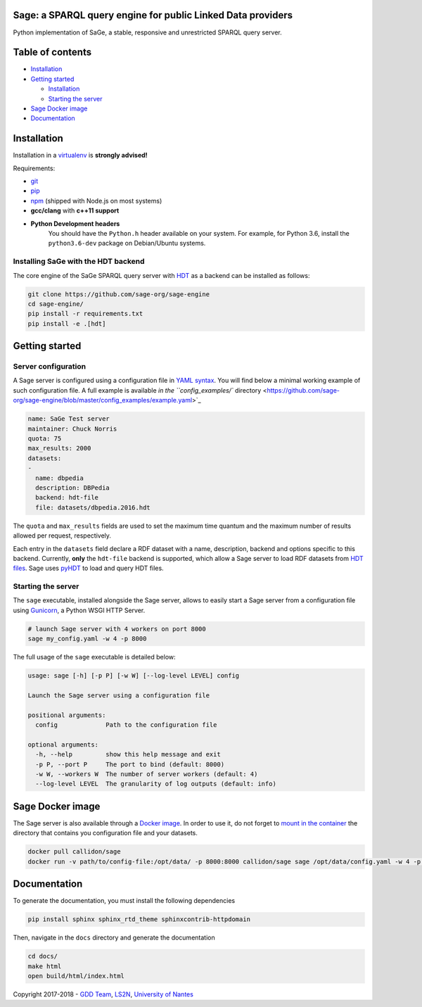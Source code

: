 .. role:: raw-html-m2r(raw)
   :format: html


Sage: a SPARQL query engine for public Linked Data providers
============================================================


.. image:: https://travis-ci.com/sage-org/sage-engine.svg?branch=master
   :target: https://travis-ci.com/sage-org/sage-engine
   :alt: Build Status


Python implementation of SaGe, a stable, responsive and unrestricted SPARQL query server.

Table of contents
=================


* `Installation <#installation>`_
* `Getting started <#getting-started>`_

  * `Installation <#installation>`_
  * `Starting the server <#starting-the-server>`_

* `Sage Docker image <#sage-docker-image>`_
* `Documentation <#documentation>`_

Installation
============

Installation in a `virtualenv <https://virtualenv.pypa.io/en/stable/>`_ is **strongly advised!**

Requirements:


* `git <https://git-scm.com/>`_
* `pip <https://pip.pypa.io/en/stable/>`_
* `npm <https://nodejs.org/en/>`_ (shipped with Node.js on most systems)
* **gcc/clang** with **c++11 support**
* **Python Development headers**
     You should have the ``Python.h`` header available on your system.
     For example, for Python 3.6, install the ``python3.6-dev`` package on Debian/Ubuntu systems.


Installing SaGe with the HDT backend
------------------------------------

The core engine of the SaGe SPARQL query server with `HDT <http://www.rdfhdt.org/>`_ as a backend can be installed as follows:

.. code-block:: bash

   git clone https://github.com/sage-org/sage-engine
   cd sage-engine/
   pip install -r requirements.txt
   pip install -e .[hdt]

Getting started
===============

Server configuration
--------------------

A Sage server is configured using a configuration file in `YAML syntax <http://yaml.org/>`_.
You will find below a minimal working example of such configuration file.
A full example is available `in the ``config_examples/`` directory <https://github.com/sage-org/sage-engine/blob/master/config_examples/example.yaml>`_

.. code-block:: yaml

   name: SaGe Test server
   maintainer: Chuck Norris
   quota: 75
   max_results: 2000
   datasets:
   -
     name: dbpedia
     description: DBPedia
     backend: hdt-file
     file: datasets/dbpedia.2016.hdt

The ``quota`` and ``max_results`` fields are used to set the maximum time quantum and the maximum number of results
allowed per request, respectively.

Each entry in the ``datasets`` field declare a RDF dataset with a name, description, backend and options specific to this backend.
Currently, **only** the ``hdt-file`` backend is supported, which allow a Sage server to load RDF datasets from `HDT files <http://www.rdfhdt.org/>`_. Sage uses `pyHDT <https://github.com/Callidon/pyHDT>`_ to load and query HDT files.

Starting the server
-------------------

The ``sage`` executable, installed alongside the Sage server, allows to easily start a Sage server from a configuration file using `Gunicorn <http://gunicorn.org/>`_\ , a Python WSGI HTTP Server.

.. code-block:: bash

   # launch Sage server with 4 workers on port 8000
   sage my_config.yaml -w 4 -p 8000

The full usage of the ``sage`` executable is detailed below:

.. code-block:: bash

   usage: sage [-h] [-p P] [-w W] [--log-level LEVEL] config

   Launch the Sage server using a configuration file

   positional arguments:
     config             Path to the configuration file

   optional arguments:
     -h, --help         show this help message and exit
     -p P, --port P     The port to bind (default: 8000)
     -w W, --workers W  The number of server workers (default: 4)
     --log-level LEVEL  The granularity of log outputs (default: info)

Sage Docker image
=================

The Sage server is also available through a `Docker image <https://hub.docker.com/r/callidon/sage/>`_.
In order to use it, do not forget to `mount in the container <https://docs.docker.com/storage/volumes/>`_ the directory that contains you configuration file and your datasets.

.. code-block:: bash

   docker pull callidon/sage
   docker run -v path/to/config-file:/opt/data/ -p 8000:8000 callidon/sage sage /opt/data/config.yaml -w 4 -p 8000

Documentation
=============

To generate the documentation, you must install the following dependencies

.. code-block:: bash

   pip install sphinx sphinx_rtd_theme sphinxcontrib-httpdomain

Then, navigate in the ``docs`` directory and generate the documentation

.. code-block:: bash

   cd docs/
   make html
   open build/html/index.html

Copyright 2017-2018 - `GDD Team <https://sites.google.com/site/gddlina/>`_\ , `LS2N <https://www.ls2n.fr/?lang=en>`_\ , `University of Nantes <http://www.univ-nantes.fr/>`_
